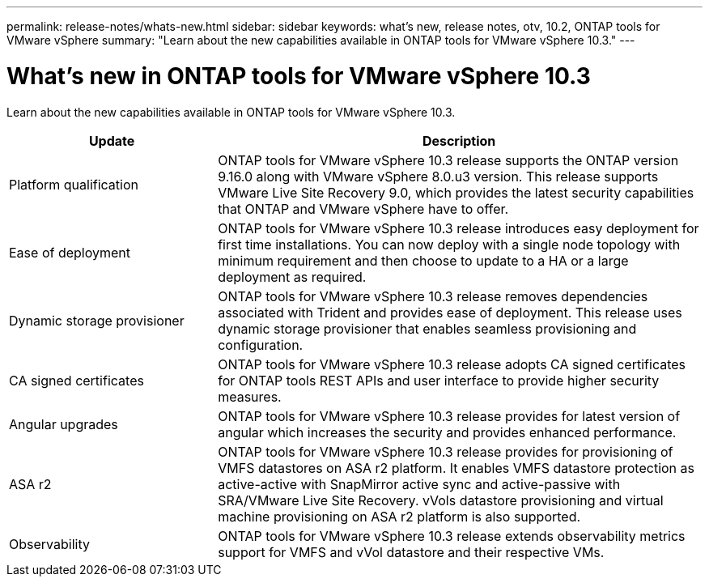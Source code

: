 ---
permalink: release-notes/whats-new.html
sidebar: sidebar
keywords: what's new, release notes, otv, 10.2, ONTAP tools for VMware vSphere
summary: "Learn about the new capabilities available in ONTAP tools for VMware vSphere 10.3."
---

= What's new in ONTAP tools for VMware vSphere 10.3

[.lead]
Learn about the new capabilities available in ONTAP tools for VMware vSphere 10.3.

[cols="30%,70%",options="header"]
|===
| Update | Description
a|Platform qualification
a|ONTAP tools for VMware vSphere 10.3 release supports the ONTAP version 9.16.0 along with VMware vSphere 8.0.u3 version. This release supports VMware Live Site Recovery 9.0, which provides the latest security capabilities that ONTAP and VMware vSphere have to offer.

a|
Ease of deployment
a|
ONTAP tools for VMware vSphere 10.3 release introduces easy deployment for first time installations. You can now deploy with a single node topology with minimum requirement and then  choose to update to a HA or a large deployment as required. 

a|
Dynamic storage provisioner
a|
ONTAP tools for VMware vSphere 10.3 release removes dependencies associated with Trident and provides ease of deployment. This release uses dynamic storage provisioner that enables seamless provisioning and configuration.
 
a|
CA signed certificates 
a|
ONTAP tools for VMware vSphere 10.3 release adopts CA signed certificates for ONTAP tools REST APIs and user interface to provide higher security measures.
a|
Angular upgrades 
a|
ONTAP tools for VMware vSphere 10.3 release provides for latest version of angular which increases the security and provides enhanced performance.
// We have not covered this in our docs, do we need to mention this?
a|
ASA r2
a|
ONTAP tools for VMware vSphere 10.3 release provides for provisioning of VMFS datastores on ASA r2 platform. It enables VMFS datastore protection as active-active with SnapMirror active sync and active-passive with SRA/VMware Live Site Recovery. vVols datastore provisioning and virtual machine provisioning on ASA r2 platform is also supported.
a|
Observability
a|
ONTAP tools for VMware vSphere 10.3 release extends observability metrics support for VMFS and vVol datastore and their respective VMs.

|===


